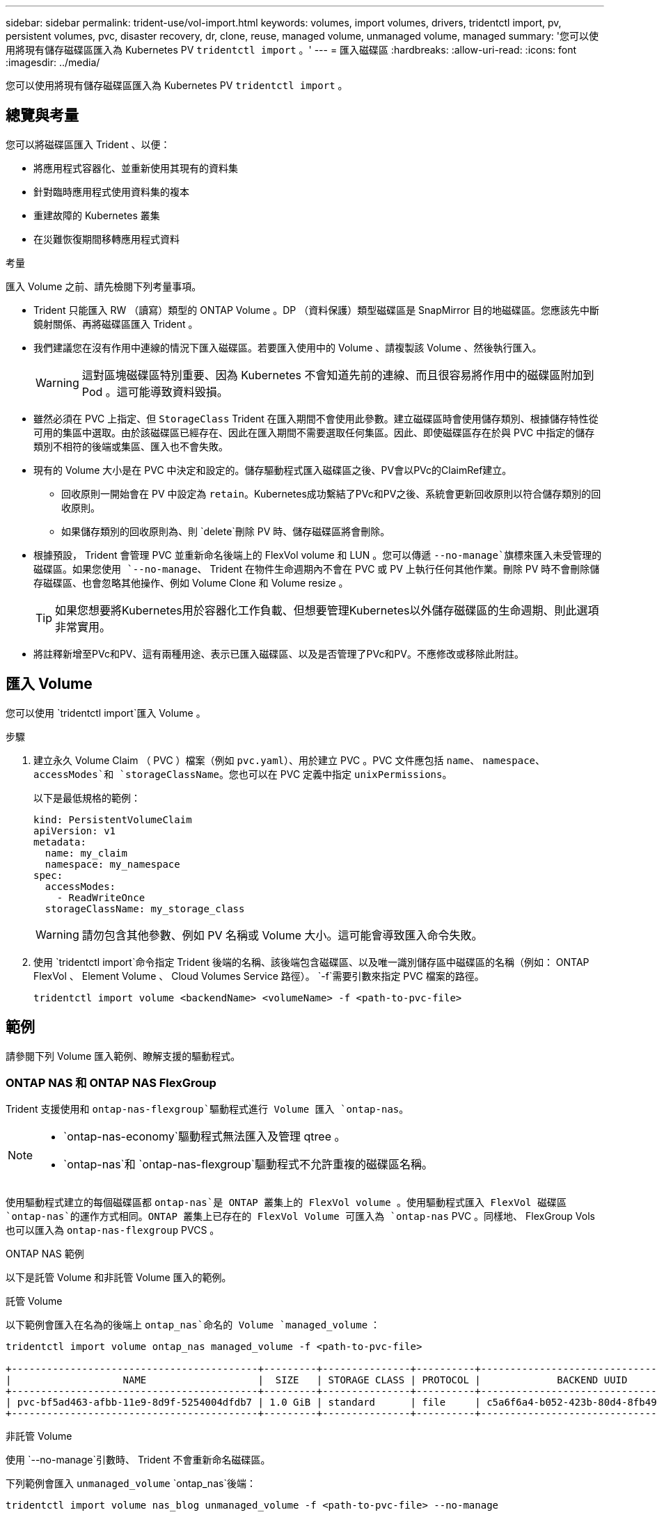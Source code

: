 ---
sidebar: sidebar 
permalink: trident-use/vol-import.html 
keywords: volumes, import volumes, drivers, tridentctl import, pv, persistent volumes, pvc, disaster recovery, dr, clone, reuse, managed volume, unmanaged volume, managed 
summary: '您可以使用將現有儲存磁碟區匯入為 Kubernetes PV `tridentctl import` 。' 
---
= 匯入磁碟區
:hardbreaks:
:allow-uri-read: 
:icons: font
:imagesdir: ../media/


[role="lead"]
您可以使用將現有儲存磁碟區匯入為 Kubernetes PV `tridentctl import` 。



== 總覽與考量

您可以將磁碟區匯入 Trident 、以便：

* 將應用程式容器化、並重新使用其現有的資料集
* 針對臨時應用程式使用資料集的複本
* 重建故障的 Kubernetes 叢集
* 在災難恢復期間移轉應用程式資料


.考量
匯入 Volume 之前、請先檢閱下列考量事項。

* Trident 只能匯入 RW （讀寫）類型的 ONTAP Volume 。DP （資料保護）類型磁碟區是 SnapMirror 目的地磁碟區。您應該先中斷鏡射關係、再將磁碟區匯入 Trident 。
* 我們建議您在沒有作用中連線的情況下匯入磁碟區。若要匯入使用中的 Volume 、請複製該 Volume 、然後執行匯入。
+

WARNING: 這對區塊磁碟區特別重要、因為 Kubernetes 不會知道先前的連線、而且很容易將作用中的磁碟區附加到 Pod 。這可能導致資料毀損。

* 雖然必須在 PVC 上指定、但 `StorageClass` Trident 在匯入期間不會使用此參數。建立磁碟區時會使用儲存類別、根據儲存特性從可用的集區中選取。由於該磁碟區已經存在、因此在匯入期間不需要選取任何集區。因此、即使磁碟區存在於與 PVC 中指定的儲存類別不相符的後端或集區、匯入也不會失敗。
* 現有的 Volume 大小是在 PVC 中決定和設定的。儲存驅動程式匯入磁碟區之後、PV會以PVc的ClaimRef建立。
+
** 回收原則一開始會在 PV 中設定為 `retain`。Kubernetes成功繫結了PVc和PV之後、系統會更新回收原則以符合儲存類別的回收原則。
** 如果儲存類別的回收原則為、則 `delete`刪除 PV 時、儲存磁碟區將會刪除。


* 根據預設， Trident 會管理 PVC 並重新命名後端上的 FlexVol volume 和 LUN 。您可以傳遞 `--no-manage`旗標來匯入未受管理的磁碟區。如果您使用 `--no-manage`、 Trident 在物件生命週期內不會在 PVC 或 PV 上執行任何其他作業。刪除 PV 時不會刪除儲存磁碟區、也會忽略其他操作、例如 Volume Clone 和 Volume resize 。
+

TIP: 如果您想要將Kubernetes用於容器化工作負載、但想要管理Kubernetes以外儲存磁碟區的生命週期、則此選項非常實用。

* 將註釋新增至PVc和PV、這有兩種用途、表示已匯入磁碟區、以及是否管理了PVc和PV。不應修改或移除此附註。




== 匯入 Volume

您可以使用 `tridentctl import`匯入 Volume 。

.步驟
. 建立永久 Volume Claim （ PVC ）檔案（例如 `pvc.yaml`）、用於建立 PVC 。PVC 文件應包括 `name`、 `namespace`、 `accessModes`和 `storageClassName`。您也可以在 PVC 定義中指定 `unixPermissions`。
+
以下是最低規格的範例：

+
[source, yaml]
----
kind: PersistentVolumeClaim
apiVersion: v1
metadata:
  name: my_claim
  namespace: my_namespace
spec:
  accessModes:
    - ReadWriteOnce
  storageClassName: my_storage_class
----
+

WARNING: 請勿包含其他參數、例如 PV 名稱或 Volume 大小。這可能會導致匯入命令失敗。

. 使用 `tridentctl import`命令指定 Trident 後端的名稱、該後端包含磁碟區、以及唯一識別儲存區中磁碟區的名稱（例如： ONTAP FlexVol 、 Element Volume 、 Cloud Volumes Service 路徑）。 `-f`需要引數來指定 PVC 檔案的路徑。
+
[listing]
----
tridentctl import volume <backendName> <volumeName> -f <path-to-pvc-file>
----




== 範例

請參閱下列 Volume 匯入範例、瞭解支援的驅動程式。



=== ONTAP NAS 和 ONTAP NAS FlexGroup

Trident 支援使用和 `ontap-nas-flexgroup`驅動程式進行 Volume 匯入 `ontap-nas`。

[NOTE]
====
*  `ontap-nas-economy`驅動程式無法匯入及管理 qtree 。
*  `ontap-nas`和 `ontap-nas-flexgroup`驅動程式不允許重複的磁碟區名稱。


====
使用驅動程式建立的每個磁碟區都 `ontap-nas`是 ONTAP 叢集上的 FlexVol volume 。使用驅動程式匯入 FlexVol 磁碟區 `ontap-nas`的運作方式相同。ONTAP 叢集上已存在的 FlexVol Volume 可匯入為 `ontap-nas` PVC 。同樣地、 FlexGroup Vols 也可以匯入為 `ontap-nas-flexgroup` PVCS 。

.ONTAP NAS 範例
以下是託管 Volume 和非託管 Volume 匯入的範例。

[role="tabbed-block"]
====
.託管 Volume
--
以下範例會匯入在名為的後端上 `ontap_nas`命名的 Volume `managed_volume` ：

[listing]
----
tridentctl import volume ontap_nas managed_volume -f <path-to-pvc-file>

+------------------------------------------+---------+---------------+----------+--------------------------------------+--------+---------+
|                   NAME                   |  SIZE   | STORAGE CLASS | PROTOCOL |             BACKEND UUID             | STATE  | MANAGED |
+------------------------------------------+---------+---------------+----------+--------------------------------------+--------+---------+
| pvc-bf5ad463-afbb-11e9-8d9f-5254004dfdb7 | 1.0 GiB | standard      | file     | c5a6f6a4-b052-423b-80d4-8fb491a14a22 | online | true    |
+------------------------------------------+---------+---------------+----------+--------------------------------------+--------+---------+
----
--
.非託管 Volume
--
使用 `--no-manage`引數時、 Trident 不會重新命名磁碟區。

下列範例會匯入 `unmanaged_volume` `ontap_nas`後端：

[listing]
----
tridentctl import volume nas_blog unmanaged_volume -f <path-to-pvc-file> --no-manage

+------------------------------------------+---------+---------------+----------+--------------------------------------+--------+---------+
|                   NAME                   |  SIZE   | STORAGE CLASS | PROTOCOL |             BACKEND UUID             | STATE  | MANAGED |
+------------------------------------------+---------+---------------+----------+--------------------------------------+--------+---------+
| pvc-df07d542-afbc-11e9-8d9f-5254004dfdb7 | 1.0 GiB | standard      | file     | c5a6f6a4-b052-423b-80d4-8fb491a14a22 | online | false   |
+------------------------------------------+---------+---------------+----------+--------------------------------------+--------+---------+
----
--
====


=== SAN ONTAP

Trident 支援使用和 `ontap-san-economy`驅動程式進行 Volume 匯入 `ontap-san`。

Trident 可以匯入包含單一 LUN 的 ONTAP SAN FlexVol 磁碟區。這與驅動程式一致 `ontap-san`，可為 FlexVol volume 中的每個 PVC 和 LUN 建立 FlexVol volume 。Trident 會匯入 FlexVol volume ，並將其與 PVC 定義相關聯。

.ONTAP SAN 範例
以下是託管 Volume 和非託管 Volume 匯入的範例。

[role="tabbed-block"]
====
.託管 Volume
--
對於託管卷， Trident 將 FlexVol volume 重命名爲格式，並將 FlexVol volume 中的 LUN `lun0` 重命名爲 `pvc-<uuid>`。

下列範例會匯入 `ontap-san-managed`後端上的 FlexVol volume `ontap_san_default` ：

[listing]
----
tridentctl import volume ontapsan_san_default ontap-san-managed -f pvc-basic-import.yaml -n trident -d

+------------------------------------------+--------+---------------+----------+--------------------------------------+--------+---------+
|                   NAME                   |  SIZE  | STORAGE CLASS | PROTOCOL |             BACKEND UUID             | STATE  | MANAGED |
+------------------------------------------+--------+---------------+----------+--------------------------------------+--------+---------+
| pvc-d6ee4f54-4e40-4454-92fd-d00fc228d74a | 20 MiB | basic         | block    | cd394786-ddd5-4470-adc3-10c5ce4ca757 | online | true    |
+------------------------------------------+--------+---------------+----------+--------------------------------------+--------+---------+
----
--
.非託管 Volume
--
下列範例會匯入 `unmanaged_example_volume` `ontap_san`後端：

[listing]
----
tridentctl import volume -n trident san_blog unmanaged_example_volume -f pvc-import.yaml --no-manage
+------------------------------------------+---------+---------------+----------+--------------------------------------+--------+---------+
|                   NAME                   |  SIZE   | STORAGE CLASS | PROTOCOL |             BACKEND UUID             | STATE  | MANAGED |
+------------------------------------------+---------+---------------+----------+--------------------------------------+--------+---------+
| pvc-1fc999c9-ce8c-459c-82e4-ed4380a4b228 | 1.0 GiB | san-blog      | block    | e3275890-7d80-4af6-90cc-c7a0759f555a | online | false   |
+------------------------------------------+---------+---------------+----------+--------------------------------------+--------+---------+
----
[WARNING]
====
如果 LUN 對應至與 Kubernetes 節點 IQN 共用 IQN 的 igroup 、則會收到錯誤訊息： `LUN already mapped to initiator(s) in this group`。您需要移除啟動器或取消對應 LUN 、才能匯入磁碟區。

image:./san-import-igroup.png["對應至 iqn 和叢集 iqn 的 LUN 影像。"]

====
--
====


=== 元素

Trident 支援使用驅動程式的 NetApp Element 軟體和 NetApp HCI Volume 匯入 `solidfire-san`。


NOTE: Element驅動程式支援重複的Volume名稱。不過、如果有重複的磁碟區名稱、 Trident 會傳回錯誤。因應措施是複製磁碟區、提供唯一的磁碟區名稱、然後匯入複製的磁碟區。

.元素範例
以下示例將在後端導入 `element-managed`卷 `element_default`。

[listing]
----
tridentctl import volume element_default element-managed -f pvc-basic-import.yaml -n trident -d

+------------------------------------------+--------+---------------+----------+--------------------------------------+--------+---------+
|                   NAME                   |  SIZE  | STORAGE CLASS | PROTOCOL |             BACKEND UUID             | STATE  | MANAGED |
+------------------------------------------+--------+---------------+----------+--------------------------------------+--------+---------+
| pvc-970ce1ca-2096-4ecd-8545-ac7edc24a8fe | 10 GiB | basic-element | block    | d3ba047a-ea0b-43f9-9c42-e38e58301c49 | online | true    |
+------------------------------------------+--------+---------------+----------+--------------------------------------+--------+---------+
----


=== Google Cloud Platform

Trident 支援使用驅動程式進行 Volume 匯入 `gcp-cvs`。


NOTE: 若要在 Google Cloud Platform 中匯入以 NetApp Cloud Volumes Service 為後盾的 Volume 、請依其 Volume 路徑識別該 Volume 。Volume 路徑是磁碟區匯出路徑的一部分、位於之後 `:/`。例如，如果匯出路徑為，則 `10.0.0.1:/adroit-jolly-swift`磁碟區路徑為 `adroit-jolly-swift`。

.Google Cloud Platform 範例
以下範例會在後端 `gcpcvs_YEppr`以的 Volume 路徑匯入 `gcp-cvs` Volume `adroit-jolly-swift` 。

[listing]
----
tridentctl import volume gcpcvs_YEppr adroit-jolly-swift -f <path-to-pvc-file> -n trident

+------------------------------------------+--------+---------------+----------+--------------------------------------+--------+---------+
|                   NAME                   |  SIZE  | STORAGE CLASS | PROTOCOL |             BACKEND UUID             | STATE  | MANAGED |
+------------------------------------------+--------+---------------+----------+--------------------------------------+--------+---------+
| pvc-a46ccab7-44aa-4433-94b1-e47fc8c0fa55 | 93 GiB | gcp-storage   | file     | e1a6e65b-299e-4568-ad05-4f0a105c888f | online | true    |
+------------------------------------------+--------+---------------+----------+--------------------------------------+--------+---------+
----


=== Azure NetApp Files

Trident 支援使用驅動程式進行 Volume 匯入 `azure-netapp-files`。


NOTE: 若要匯入 Azure NetApp Files Volume 、請依磁碟區路徑識別該磁碟區。Volume 路徑是磁碟區匯出路徑的一部分、位於之後 `:/`。例如，如果掛載路徑爲，則 `10.0.0.2:/importvol1`卷路徑爲 `importvol1`。

.Azure NetApp Files 範例
以下示例使用卷路徑 `importvol1`導入 `azure-netapp-files`後端上的卷 `azurenetappfiles_40517`。

[listing]
----
tridentctl import volume azurenetappfiles_40517 importvol1 -f <path-to-pvc-file> -n trident

+------------------------------------------+---------+---------------+----------+--------------------------------------+--------+---------+
|                   NAME                   |  SIZE   | STORAGE CLASS | PROTOCOL |             BACKEND UUID             | STATE  | MANAGED |
+------------------------------------------+---------+---------------+----------+--------------------------------------+--------+---------+
| pvc-0ee95d60-fd5c-448d-b505-b72901b3a4ab | 100 GiB | anf-storage   | file     | 1c01274f-d94b-44a3-98a3-04c953c9a51e | online | true    |
+------------------------------------------+---------+---------------+----------+--------------------------------------+--------+---------+
----


=== Google Cloud NetApp Volumes

Trident 支援使用驅動程式進行 Volume 匯入 `google-cloud-netapp-volumes`。

.Google Cloud NetApp Volumes 範例
以下示例將使用 Volume `testvoleasiaeast1` 在後端導入一個 `google-cloud-netapp-volumes` Volume `backend-tbc-gcnv1` 。

[listing]
----
tridentctl import volume backend-tbc-gcnv1 "testvoleasiaeast1" -f < path-to-pvc> -n trident

+------------------------------------------+---------+----------------------+----------+--------------------------------------+--------+---------+
|                   NAME                   |  SIZE   | STORAGE CLASS        | PROTOCOL |             BACKEND UUID             | STATE  | MANAGED |
+------------------------------------------+---------+----------------------+----------+--------------------------------------+--------+---------+
| pvc-a69cda19-218c-4ca9-a941-aea05dd13dc0 |  10 GiB | gcnv-nfs-sc-identity | file     | 8c18cdf1-0770-4bc0-bcc5-c6295fe6d837 | online | true    |
+------------------------------------------+---------+----------------------+----------+--------------------------------------+--------+---------+
----
下列範例會在兩個磁碟區位於同一個區域時匯入 `google-cloud-netapp-volumes` Volume ：

[listing]
----
tridentctl import volume backend-tbc-gcnv1 "projects/123456789100/locations/asia-east1-a/volumes/testvoleasiaeast1" -f <path-to-pvc> -n trident

+------------------------------------------+---------+----------------------+----------+--------------------------------------+--------+---------+
|                   NAME                   |  SIZE   | STORAGE CLASS        | PROTOCOL |             BACKEND UUID             | STATE  | MANAGED |
+------------------------------------------+---------+----------------------+----------+--------------------------------------+--------+---------+
| pvc-a69cda19-218c-4ca9-a941-aea05dd13dc0 |  10 GiB | gcnv-nfs-sc-identity | file     | 8c18cdf1-0770-4bc0-bcc5-c6295fe6d837 | online | true    |
+------------------------------------------+---------+----------------------+----------+--------------------------------------+--------+---------+
----
